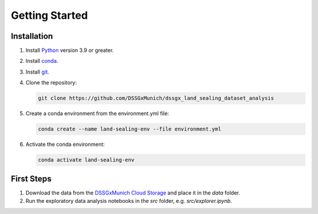 Getting Started
================

Installation
------------

1. Install  `Python <https://www.python.org/>`_ version 3.9 or greater.

2. Install `conda <https://docs.conda.io/en/latest/miniconda.html>`_.

3. Install `git <https://git-scm.com/book/en/v2/Getting-Started-Installing-Git>`_.

4. Clone the repository:

   .. code-block:: bash

      git clone https://github.com/DSSGxMunich/dssgx_land_sealing_dataset_analysis

5. Create a conda environment from the environment.yml file:

   .. code-block:: bash

      conda create --name land-sealing-env --file environment.yml


6. Activate the conda environment:

   .. code-block:: bash

      conda activate land-sealing-env



First Steps
------------

1. Download the data from the `DSSGxMunich Cloud Storage <fakelink.com>`_ and place it in the `data` folder.

2. Run the exploratory data analysis notebooks in the `src` folder, e.g. `src/explorer.ipynb`.